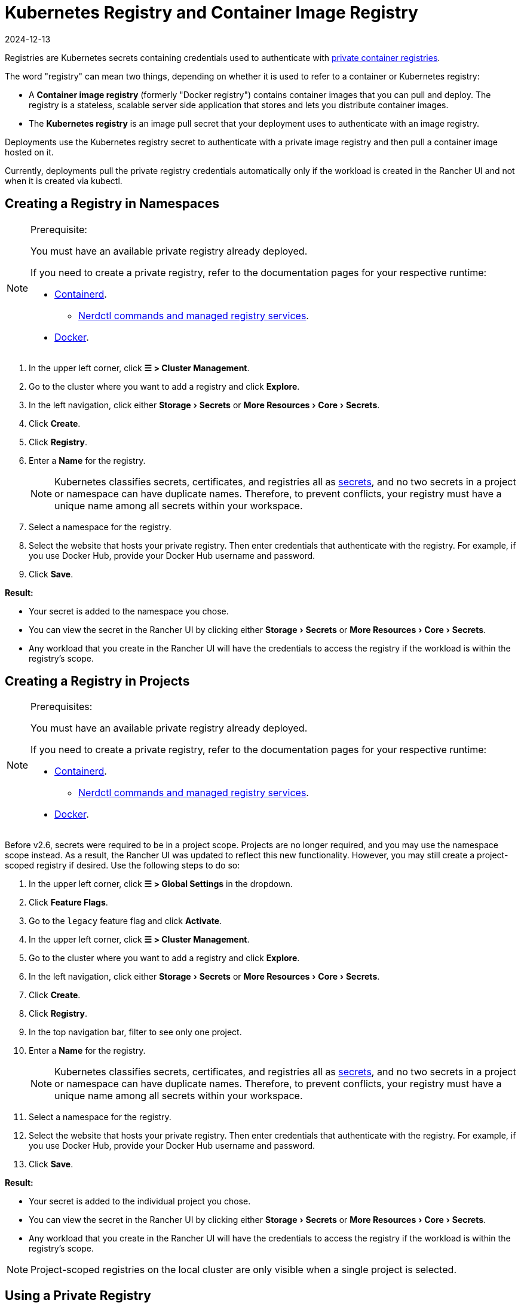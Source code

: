 = Kubernetes Registry and Container Image Registry
:page-languages: [en, zh]
:revdate: 2024-12-13
:page-revdate: {revdate}
:description: Learn about the container image registry and Kubernetes registry, their use cases, and how to use a private registry with the Rancher UI
:experimental:

Registries are Kubernetes secrets containing credentials used to authenticate with https://kubernetes.io/docs/tasks/configure-pod-container/pull-image-private-registry/[private container registries].

The word "registry" can mean two things, depending on whether it is used to refer to a container or Kubernetes registry:

* A *Container image registry* (formerly "Docker registry") contains container images that you can pull and deploy. The registry is a stateless, scalable server side application that stores and lets you distribute container images.
* The *Kubernetes registry* is an image pull secret that your deployment uses to authenticate with an image registry.

Deployments use the Kubernetes registry secret to authenticate with a private image registry and then pull a container image hosted on it.

Currently, deployments pull the private registry credentials automatically only if the workload is created in the Rancher UI and not when it is created via kubectl.

== Creating a Registry in Namespaces

[NOTE]
.Prerequisite:
====

You must have an available private registry already deployed.

If you need to create a private registry, refer to the documentation pages for your respective runtime:

* https://github.com/containerd/containerd/blob/main/docs/cri/config.md#registry-configuration[Containerd].
 ** https://github.com/containerd/nerdctl/blob/main/docs/registry.md[Nerdctl commands and managed registry services].
* https://docs.docker.com/registry/deploying/[Docker].
====


. In the upper left corner, click *☰ > Cluster Management*.
. Go to the cluster where you want to add a registry and click *Explore*.
. In the left navigation, click either menu:Storage[Secrets] or menu:More Resources[Core > Secrets].
. Click *Create*.
. Click *Registry*.
. Enter a *Name* for the registry.
+

[NOTE]
====
Kubernetes classifies secrets, certificates, and registries all as https://kubernetes.io/docs/concepts/configuration/secret/[secrets], and no two secrets in a project or namespace can have duplicate names. Therefore, to prevent conflicts, your registry must have a unique name among all secrets within your workspace.
====


. Select a namespace for the registry.
. Select the website that hosts your private registry. Then enter credentials that authenticate with the registry. For example, if you use Docker Hub, provide your Docker Hub username and password.
. Click *Save*.

*Result:*

* Your secret is added to the namespace you chose.
* You can view the secret in the Rancher UI by clicking either menu:Storage[Secrets] or menu:More Resources[Core > Secrets].
* Any workload that you create in the Rancher UI will have the credentials to access the registry if the workload is within the registry's scope.

== Creating a Registry in Projects

[NOTE]
.Prerequisites:
====

You must have an available private registry already deployed.

If you need to create a private registry, refer to the documentation pages for your respective runtime:

* https://github.com/containerd/containerd/blob/main/docs/cri/config.md#registry-configuration[Containerd].
 ** https://github.com/containerd/nerdctl/blob/main/docs/registry.md[Nerdctl commands and managed registry services].
* https://docs.docker.com/registry/deploying/[Docker].
====


Before v2.6, secrets were required to be in a project scope. Projects are no longer required, and you may use the namespace scope instead. As a result, the Rancher UI was updated to reflect this new functionality. However, you may still create a project-scoped registry if desired. Use the following steps to do so:

. In the upper left corner, click *☰ > Global Settings* in the dropdown.
. Click *Feature Flags*.
. Go to the `legacy` feature flag and click *Activate*.
. In the upper left corner, click *☰ > Cluster Management*.
. Go to the cluster where you want to add a registry and click *Explore*.
. In the left navigation, click either menu:Storage[Secrets] or menu:More Resources[Core > Secrets].
. Click *Create*.
. Click *Registry*.
. In the top navigation bar, filter to see only one project.
. Enter a *Name* for the registry.
+

[NOTE]
====
Kubernetes classifies secrets, certificates, and registries all as https://kubernetes.io/docs/concepts/configuration/secret/[secrets], and no two secrets in a project or namespace can have duplicate names. Therefore, to prevent conflicts, your registry must have a unique name among all secrets within your workspace.
====


. Select a namespace for the registry.
. Select the website that hosts your private registry. Then enter credentials that authenticate with the registry. For example, if you use Docker Hub, provide your Docker Hub username and password.
. Click *Save*.

*Result:*

* Your secret is added to the individual project you chose.
* You can view the secret in the Rancher UI by clicking either menu:Storage[Secrets] or menu:More Resources[Core > Secrets].
* Any workload that you create in the Rancher UI will have the credentials to access the registry if the workload is within the registry's scope.

[NOTE]
====

Project-scoped registries on the local cluster are only visible when a single project is selected.
====


== Using a Private Registry

You can deploy a workload with an image from a private registry through the Rancher UI, or with `kubectl`.

=== Using the Private Registry with the Rancher UI

To deploy a workload with an image from your private registry,

. In the upper left corner, click *☰ > Cluster Management*.
. Go to the cluster where you want to deploy a workload and click *Explore*.
. Click *Workload*.
. Click *Create*.
. Select the type of workload you want to create.
. Enter a unique name for the workload and choose a namespace.
. In the *Container Image* field, enter the URL of the path to the image in your private registry. For example, if your private registry is on Quay.io, you could use `quay.io/<Quay profile name>/<Image name>`.
. Click *Create*.

*Result:* Your deployment should launch, authenticate using the private registry credentials you added in the Rancher UI, and pull the container image that you specified.

=== Using the Private Registry with kubectl

When you create the workload using `kubectl`, you need to configure the pod so that its YAML has the path to the image in the private registry. You also have to create and reference the registry secret because the pod only automatically gets access to the private registry credentials if it is created in the Rancher UI.

The secret has to be created in the same namespace where the workload gets deployed.

Below is an example `pod.yml` for a workload that uses an image from a private registry. In this example, the pod uses an image from Quay.io, and the .yml specifies the path to the image. The pod authenticates with the registry using credentials stored in a Kubernetes secret called `testquay`, which is specified in `spec.imagePullSecrets` in the `name` field:

[,yaml]
----
apiVersion: v1
kind: Pod
metadata:
  name: private-reg
spec:
  containers:
  - name: private-reg-container
    image: quay.io/<Quay profile name>/<image name>
  imagePullSecrets:
  - name: testquay
----

In this example, the secret named `testquay` is in the default namespace.

You can use `kubectl` to create the secret with the private registry credentials. This command creates the secret named `testquay`:

----
kubectl create secret docker-registry testquay \
    --docker-server=quay.io \
    --docker-username=<Profile name> \
    --docker-password=<password>
----

To see how the secret is stored in Kubernetes, you can use this command:

----
kubectl get secret testquay --output="jsonpath={.data.\.dockerconfigjson}" | base64 --decode
----

The result looks like this:

----
{"auths":{"quay.io":{"username":"<Profile name>","password":"<password>","auth":"c291bXlhbGo6dGVzdGFiYzEyMw=="}}}
----

After the workload is deployed, you can check if the image was pulled successfully:

----
kubectl get events
----

The result should look like this:

----
14s         Normal    Scheduled          Pod    Successfully assigned default/private-reg2 to minikube
11s         Normal    Pulling            Pod    pulling image "quay.io/<Profile name>/<image name>"
10s         Normal    Pulled             Pod    Successfully pulled image "quay.io/<Profile name>/<image name>"
----

For more information, refer to the Kubernetes documentation on https://kubernetes.io/docs/tasks/configure-pod-container/pull-image-private-registry/#create-a-pod-that-uses-your-secret[creating a pod that uses your secret.]
